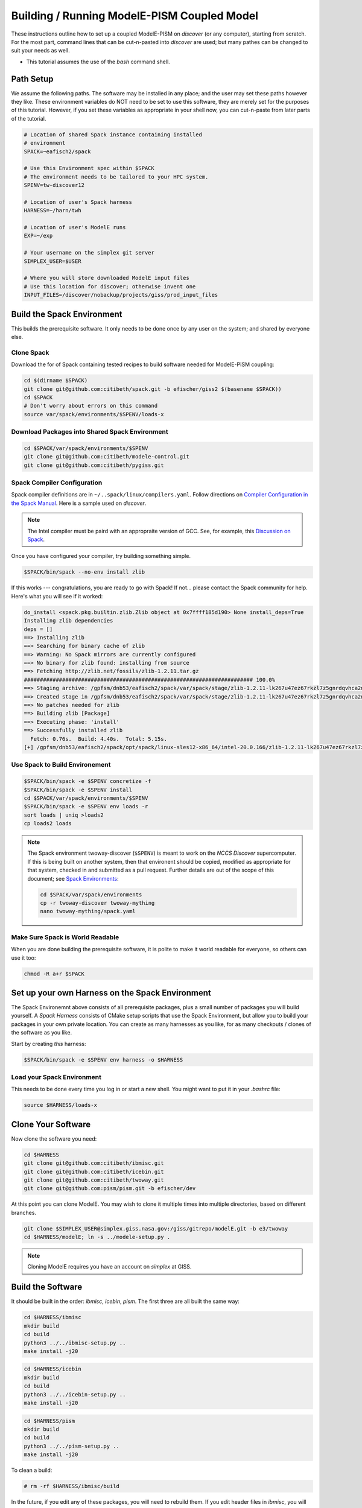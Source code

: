 .. _modele-pism:

Building / Running ModelE-PISM Coupled Model
============================================

These instructions outline how to set up a coupled ModelE-PISM on
*discover* (or any computer), starting from scratch.  For the most
part, command lines that can be cut-n-pasted into *discover* are used;
but many pathes can be changed to suit your needs as well.

* This tutorial assumes the use of the *bash* command shell.

Path Setup
----------

We assume the following paths.  The software may be installed in any
place; and the user may set these paths however they like.  These
environment variables do NOT need to be set to use this software,
they are merely set for the purposes of this tutorial.  However, if
you set these variables as appropriate in your shell now, you can
cut-n-paste from later parts of the tutorial.

.. code-block:: bash

   # Location of shared Spack instance containing installed
   # environment
   SPACK=~eafisch2/spack

   # Use this Environment spec within $SPACK
   # The environment needs to be tailored to your HPC system.
   SPENV=tw-discover12

   # Location of user's Spack harness
   HARNESS=~/harn/twh

   # Location of user's ModelE runs
   EXP=~/exp

   # Your username on the simplex git server
   SIMPLEX_USER=$USER

   # Where you will store downloaded ModelE input files
   # Use this location for discover; otherwise invent one
   INPUT_FILES=/discover/nobackup/projects/giss/prod_input_files

Build the Spack Environment
---------------------------

This builds the prerequisite software.  It only needs to be done once
by any user on the system; and shared by everyone else.

Clone Spack
```````````

Download the for of Spack containing tested recipes to build software
needed for ModelE-PISM coupling:

.. code-block:: bash

   cd $(dirname $SPACK)
   git clone git@github.com:citibeth/spack.git -b efischer/giss2 $(basename $SPACK))
   cd $SPACK
   # Don't worry about errors on this command
   source var/spack/environments/$SPENV/loads-x


Download Packages into Shared Spack Environment
```````````````````````````````````````````````

.. code-block:: bash

   cd $SPACK/var/spack/environments/$SPENV
   git clone git@github.com:citibeth/modele-control.git
   git clone git@github.com:citibeth/pygiss.git

Spack Compiler Configuration
````````````````````````````

Spack compiler definitions are in ``~/..spack/linux/compilers.yaml``.
Follow directions on `Compiler Configuration in the Spack Manual
<https://spack.readthedocs.io/en/latest/getting_started.html#compiler-configuration>`_.
Here is a sample used on *discover*.

.. code-block:: none
   # SLES12
   compilers:
   - compiler:
       environment: {}
       extra_rpaths: [/usr/local/intel/2020/compilers_and_libraries_2020.0.166/linux/compiler/lib/intel64_lin,/usr/local/intel/2020/compilers_and_libraries_2020.0.166/linux/mpi/intel64/lib]
       flags:
          cflags: -gcc-name=/usr/local/other/gcc/9.2.0/bin/gcc
          cxxflags: -gxx-name=/usr/local/other/gcc/9.2.0/bin/g++
       modules: []
       operating_system: suse_linux11
       paths:
         # https://software.intel.com/en-us/node/522750 
         cc: /usr/local/intel/2020/compilers_and_libraries_2020.0.166/linux/bin/intel64/icc
         cxx: /usr/local/intel/2020/compilers_and_libraries_2020.0.166/linux/bin/intel64/icpc
         f77: /usr/local/intel/2020/compilers_and_libraries_2020.0.166/linux/bin/intel64/ifort
         fc: /usr/local/intel/2020/compilers_and_libraries_2020.0.166/linux/bin/intel64/ifort
       spec: intel@20.0.166
       target: x86_64

.. note::

   The Intel compiler must be paird with an appropraite version of
   GCC.  See, for example, this `Discussion on Spack
   <https://github.com/spack/spack/issues/8356>`_.

Once you have configured your compiler, try building something simple.

.. code-block:: 

    $SPACK/bin/spack --no-env install zlib

If this works --- congratulations, you are ready to go with Spack!  If not... please contact the Spack community for help.  Here's what you will see if it worked:

.. code-block:: none

   do_install <spack.pkg.builtin.zlib.Zlib object at 0x7ffff185d190> None install_deps=True
   Installing zlib dependencies
   deps = []
   ==> Installing zlib
   ==> Searching for binary cache of zlib
   ==> Warning: No Spack mirrors are currently configured
   ==> No binary for zlib found: installing from source
   ==> Fetching http://zlib.net/fossils/zlib-1.2.11.tar.gz
   ######################################################################## 100.0%
   ==> Staging archive: /gpfsm/dnb53/eafisch2/spack/var/spack/stage/zlib-1.2.11-lk267u47ez67rkzl7z5gnrdqvhca2n46/zlib-1.2.11.tar.gz
   ==> Created stage in /gpfsm/dnb53/eafisch2/spack/var/spack/stage/zlib-1.2.11-lk267u47ez67rkzl7z5gnrdqvhca2n46
   ==> No patches needed for zlib
   ==> Building zlib [Package]
   ==> Executing phase: 'install'
   ==> Successfully installed zlib
     Fetch: 0.76s.  Build: 4.40s.  Total: 5.15s.
   [+] /gpfsm/dnb53/eafisch2/spack/opt/spack/linux-sles12-x86_64/intel-20.0.166/zlib-1.2.11-lk267u47ez67rkzl7z5gnrdqvhca2n46


Use Spack to Build Environement
```````````````````````````````

.. code-block:: bash

   $SPACK/bin/spack -e $SPENV concretize -f
   $SPACK/bin/spack -e $SPENV install
   cd $SPACK/var/spack/environments/$SPENV
   $SPACK/bin/spack -e $SPENV env loads -r
   sort loads | uniq >loads2
   cp loads2 loads

.. note::

   The Spack environment twoway-discover (``$SPENV``) is meant to work on the
   *NCCS Discover* supercomputer.  If this is being built on another
   system, then that environent should be copied, modified as
   appropriate for that system, checked in and submitted as a pull
   request.  Further details are out of the scope of this document;
   see `Spack Environments
   <https://spack.readthedocs.io/en/latest/environments.html>`_:

   .. code-block:: bash

      cd $SPACK/var/spack/environments
      cp -r twoway-discover twoway-mything
      nano twoway-mything/spack.yaml


Make Sure Spack is World Readable
`````````````````````````````````

When you are done building the prerequisite software, it is polite to
make it world readable for everyone, so others can use it too:

.. code-block:: bash

   chmod -R a+r $SPACK


Set up your own Harness on the Spack Environment
------------------------------------------------

The Spack Environemnt above consists of all prerequisite packages,
plus a small number of packages you will build yourself.  A *Spack
Harness* consists of CMake setup scripts that use the Spack
Environment, but allow you to build your packages in your own private
location.  You can create as many harnesses as you like, for as many
checkouts / clones of the software as you like.

Start by creating *this* harness:

.. code-block:: bash

   $SPACK/bin/spack -e $SPENV env harness -o $HARNESS

Load your Spack Environment
```````````````````````````

This needs to be done every time you log in or start a new shell.  You
might want to put it in your `.bashrc` file:

.. code-block:: bash

   source $HARNESS/loads-x


Clone Your Software
-------------------

Now clone the software you need:

.. code-block:: bash

   cd $HARNESS
   git clone git@github.com:citibeth/ibmisc.git
   git clone git@github.com:citibeth/icebin.git
   git clone git@github.com:citibeth/twoway.git
   git clone git@github.com:pism/pism.git -b efischer/dev


At this point you can clone ModelE.  You may wish to clone it multiple
times into multiple directories, based on different branches.

.. code-block:: bash

   git clone $SIMPLEX_USER@simplex.giss.nasa.gov:/giss/gitrepo/modelE.git -b e3/twoway
   cd $HARNESS/modelE; ln -s ../modele-setup.py .

.. note::

   Cloning ModelE requires you have an account on *simplex* at GISS.

Build the Software
------------------

It should be built in the order: *ibmisc*, *icebin*, *pism*.  The
first three are all built the same way:

.. code-block:: bash

   cd $HARNESS/ibmisc
   mkdir build
   cd build
   python3 ../../ibmisc-setup.py ..
   make install -j20

.. code-block:: bash

   cd $HARNESS/icebin
   mkdir build
   cd build
   python3 ../../icebin-setup.py ..
   make install -j20


.. code-block:: bash

   cd $HARNESS/pism
   mkdir build
   cd build
   python3 ../../pism-setup.py ..
   make install -j20

To clean a build:

.. code-block:: bash

   # rm -rf $HARNESS/ibmisc/build

In the future, if you edit any of these packages, you will need to
rebuild them.  If you edit header files in *ibmisc*, you will also
need to rebuild *icebin*.

Set up ModelE Input Files
-------------------------

ModelE uses two environment variables related to input files:

* ``MODELE_FILE_PATH``: A colon-separated list of directories where
  ModelE looks for input files.  Generally starts with ``.``, to allow
  ModelE to look in the run directory.


* ``MODELE_ORIGIN_DIR``: A single directory, to which missing input
  files will be downloaded.  Typically also contained in
  ``MODELE_FILE_PATH``.

For a typical HPC system, they can be set up by running the following,
which amends ``.bashrc``:

.. code-block:: bash

   cat <<EOF >>~/.bashrc
   # Where input files will be downloaded to if not found
   export MODELE_ORIGIN_DIR=$INPUT_FILES

   # Where to look for input files
   export MODELE_FILE_PATH=.:$INPUT_FILES
   EOF

After this is done, you may wish to look over / edit *.bashrc*.


Set up your SLURM Configuration
-------------------------------

Add lines to *.bashrc* by cut-n-paste the following interactively:

.. code-block:: bash

   cat <<EOF >>~/.bashrc
   # Controls how ModelE-Control launches jobs by default.
   export ECTL_LAUNCHER=slurm
   EOF

After this is done, you may wish to look over / edit *.bashrc*.

.. note::

   TODO: Move this configuration parameter into the `ectl.conf` file.


Run ModelE Standalone
---------------------

Now you are ready to run ModelE, as explained in `modele-control docs
<https://modele-control.readthedocs.io/en/latest/>`_.  Start by
creating a top-level *experiment* directory, which will house a number of
*studies*:

.. code-block:: sh

   mkdir $EXP
   echo >$EXP/ectl.conf   # Marks this as a project directory

Now you can create a *study directory*.  A study is a collection of
related ModelE *runs*:

.. code-block:: sh

   cd $EXP
   mkdir mystudy

Now you can create a ModelE *run*.  This command configures a run based on:

1. A ModelE source location (`--src` flag).
2. A ModelE rundeck (`--rundeck` flag).
3. The directory in which the run should be created (positional argument).

.. code-block:: sh

   cd $EXP/mystudy
   ectl setup --src $HARNESS/modelE --rundeck $HARNESS/modelE/templates/E6F40.R run1

Once the run directory has been created, the source and rundeck
locations don't need to be recreated.  You can just re-setup using one
of either:

.. code-block:: sh

   ectl setup run1
   cd run1; ectl setup .

Now you can run as follows.  Note that `-np` indicates the number of
cores to use.

.. code-block:: sh

   # Obtain number of physical cores on this machine (for this tutorial)
   ncpus=$(grep "physical id" /proc/cpuinfo | sort -u | wc -l)
   corespercpu=$(grep "cpu cores" /proc/cpuinfo |sort -u |cut -d":" -f2)
   nproc=$((ncpus*corespercpu))

   # Short run of ModelE
   ectl run -ts 19491231,19500102 -np $nproc --time 00:10:00 --launcher slurm-debug run1

For more on running ModelE with ModelE-Control, see `ModelE-Control
Documentation <https://modele-control.readthedocs.io>`_.


Spinup PISM in Greenland
------------------------

These instuctions follow those in `PISM Docs
<https://pism-docs.org/sphinx/manual/std-greenland/index.html>`_ to
spin up a sample PISM ice sheet at *20km* resolution.  In this case,
we are making the PISM spin-up to be part of the study directory,
available for use by multiple ModelE-PISM runs.

.. code-block:: bash

   # Obtain number of physical cores on this machine (for this tutorial)
   ncpus=$(grep "physical id" /proc/cpuinfo | sort -u | wc -l)
   corespercpu=$(grep "cpu cores" /proc/cpuinfo |sort -u |cut -d":" -f2)
   nproc=$((ncpus*corespercpu))

   # Spinup PISM
   cd $EXP/mystudy
   cp -r $HARNESS/pism/examples/std-greenland .
   cd std-greenland
   ./preprocess.sh nproc=$nproc
   export PISM_BIN=$(dirname $(which pismr))  # Spack Env set this wrong
   nice ./spinup.sh $nproc const 1000 20 sia g20km_10ka.nc

.. note::

   Normally, PISM jobs are run within a batch system.  This example
   simply runs on the local node, which is not always possible on HPC
   login nodes.  If your HPC system uses SLURM, you can run the PISM
   spinup via a command like:

   .. code-block:: bash
      sbatch --constraint=hasw --account=XXXX --ntasks=28 --time=0:01:01 --qos=debug <<EOF
      #!/bin/bash
      ./spinup.sh 28 const 1000 20 sia g20km_10ka.nc
      EOF



   Contact your system administrator for more info on SLURM in your
   local context..



EC-Enabled TOPO File
--------------------

This step generates boundary condition (TOPO) files for use with
ModelE. There are two levels: uncoupled TOPO files may be used diretly
by ModelE for uncoupled runs, whereas copuled TOPO files are used for
coupled runs.  You may choose to generate either or both.

Uncoupled General TOPO Files
````````````````````````````

The following generates TOPO files that may be used directly by ModelE
without dynamic ice sheets:

.. code-block:: bash

   cd $HARNESS/twoway/topo
   # TOPO file with global ECs, for uncoupled runs
   make topoa.nc

This creates the following files:

* ``topoa.nc``: May be used in a ModelE rundeck under the *TOPO* key.
  This files is on the ModelE atmosphere grid.

* ``topoa_nc4.nc``: Same as ``topoa.nc`` but in compressed NetCDF4 format,
  much smaller; ModelE input files must be NetCDF3.

* ``global_ecO.nc``: Contains the ``EvO`` matrix, which converts fields
  from the ModelE ocean grid to the ModelE elevation class on ocean
  grid.

* Other files starting in ``global_ecO.nc`` are temporary, and may be
  removed once the process is complete.

Other files of interest include:

* ``modele_ll_g1qx1.nc``: Grid definition file for ModelE ocean grid,
  for use with `Icebin <https://icebin.readthedocs.io>`_ regridding.


Coupled TOPO Files
``````````````````

To prepare for coupled runs, the following command will generate a *TOPO* file, on the ocean grid, with Greenland removed.


.. code-block:: bash

   # TOPO file missing Greenland, for coupled runs
   make topoo_ng.nc

Resulting files are:

* ``topoo_ng.nc``: Similar to ``topoa_nc4.nc``, but on the ocean grid and
  with Greenland removed.  The PISM version of Greenland will be used
  to replace it on the fly.

* ``global_ecO_ng.nc``: Like ``global_ecO.nc``, but with Greenland removed.

The files here will be used later, in combination with PISM state, to
produce ModelE boundary condition files.

Create ModelE Run
-----------------

As with uncoupled ModelE, create a new run with a new rundeck.  The
rundeck can be an existing rundeck, or taken straight from the
templates, eg:

.. code-block:: bash

   cd $EXP/mystudy
   ectl setup --nobuild --src $HARNESS/modelE \
       --rundeck $HARNESS/modelE/templates/E6F40.R \
       run2

.. note::

   The ``--nobuild`` flag tells *ModelE-Control* to just set up the
   run directory, but do not try to build source code just yet.  For a
   coupled run, additional changes need to take palce before build
   happens.


Make ModelE Input Files
-----------------------

Coupled ModelE-PISM needs *TOPO* and *GIC* files in which:

* The observed ETOPO1 Greenland ice sheet is replaced with the model
  Greenland ice sheet from PISM.

* The *GIC* file is appropriate for the layering in the
  Lynch-Stieglitz snow/firn mode.

These file are generated by the command:

   .. code-block:: bash

      cd $EXP/mystudy
      python3 $HARNESS/twoway/topo/modele_pism_inputs.py \
          --pism std-greenland/g20km_10ka.nc \
          --grids grids --run run2

The following files are created in ``$EXP/mystudy/run2``, and used by
the ModelE rundeck:

* ``inputs/topoa.nc``: A *TOPO* file with elevation classes for all ice-covered
  land, and the Greenland ice sheet taken from PISM.

* ``inputs/GIC``: A *GIC* file suitable for the Lynch-Stieglitz
  layering, and based on the Greenland ice sheet taken from PISM.

The following files created in ``$EXP/mystudy/run2`` are used by the
IceBin coupler.  Note that IceBin needs to periodically regenerate the
*TOPO* file internally. Therefore, it needs the same input files as
``modele_pism_inputs.py``:

* ``config/icebin.cdl``: The IceBin configuration file, initialized with input files as appropriate.  Parameters fit broadly into three groups:

  #. Input files / output directories: These are pre-set to the
     correct values, based on files generated by this step

  #. IceBin parameters: The user might wish to change these

  #. PISM parameters: These are obtained from the PISM spinup
     operation.  The user might wish to change them; or else, use
     different parameters when spinning up PISM.

* ``inputs/gcmO.nc``: Definition of the grids used by this coupler:

  * *ModelE Ocean Grid*: Called the "atmosphere" grid in the comments

  * *Elevation Grid on ModelE Ocean*: Derived from ModelE Ocean Grid
    and defined elevation classes.

  * *Greenland Grid*: The local ice grid used by PISM; obtained from
    the PISM spinup file.

* ``inputs/topoo_ng.nc``: Global *TOPO* file, on ModelE Ocean Grid,
  but missing Greenland

* ``inputs/global_ecO_ng.nc``: *EvO*, missing Greenland.  *EvO*
  is a regridding matrix from the *ModelE Ocean Grid* (``O``) to the
  *Elevation Grid on ModelE Ocean* (``E``).



Rundeck Settings
----------------

Edit ``$EXP/mystudy/run2/rundeck.R``, make the following changes:

#. Add ``libpluggable`` to the *Components* section of the rundeck
   (``run2/rundeck.R``).  This will do the following:

   #. Builds the Fortran code inside ``<modelE>/model/lipluggable``.

   #. Adds the preprocessor symbol ``LIPLUGGABLE`` to the
      ``rundeck_opts.h`` file (only when using *ModelE-Control*)

#. If not using *ModelE-Control*, add the following line under
   *Preprocessor Options*:

   .. code-block:: C

      #define LIPLUGGABLE

#. Use the new ``GIC`` file created above:

   .. code-block:: none

      GIC=inputs/GIC    ! Alternate, use symlink

#. Use the new ``TOPO`` file created above:

   .. code-block:: none

      TOPO=inputs/topoa.nc


Run ModelE
----------

Re-run setup to finish setting up a run, including building ModelE:

.. code-block::

   cd $EXP/mystudy
   ectl setup test1

At this point, coupled ModelE may be run the same as uncoupled ModelE
above, for example:

.. code-block::

   # Obtain number of physical cores on this machine (for this tutorial)
   ncpus=$(grep "physical id" /proc/cpuinfo | sort -u | wc -l)
   corespercpu=$(grep "cpu cores" /proc/cpuinfo |sort -u |cut -d":" -f2)
   nproc=$((ncpus*corespercpu))

   # Short run of ModelE
   cd $EXP/mystudy
   ectl run -ts 19491231,19500102 -np $nproc --time 00:10:00 --launcher slurm-debug run2


Log Files
`````````


Coupled Output Files
````````````````````

In addition to output files normally written by uncoupled ModelE, the following output is generated...


Coupled Restart Files
`````````````````````
